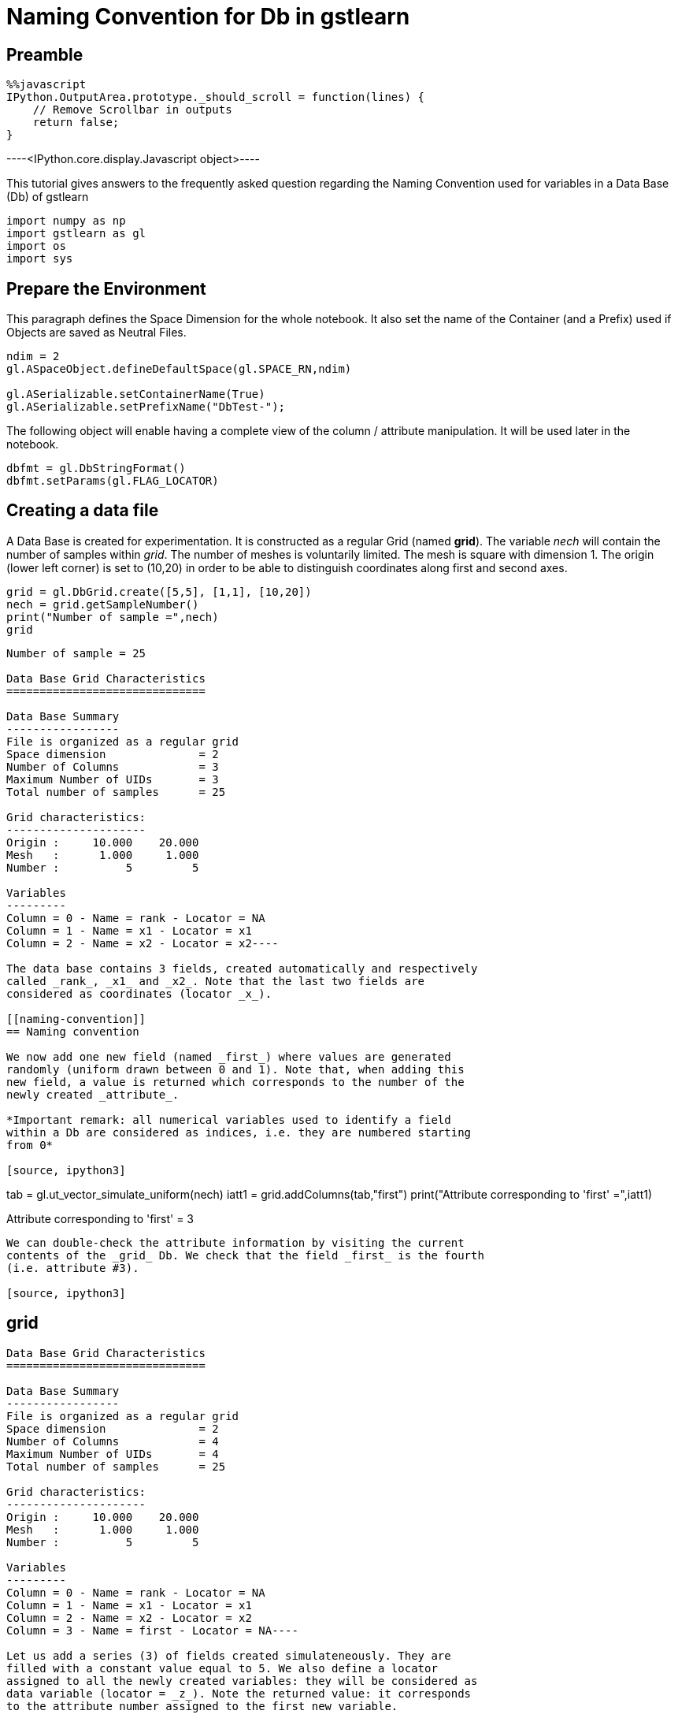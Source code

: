 [[naming-convention-for-db-in-gstlearn]]
= Naming Convention for Db in gstlearn

[[preamble]]
== Preamble

[source, javascript]
----
%%javascript
IPython.OutputArea.prototype._should_scroll = function(lines) {
    // Remove Scrollbar in outputs
    return false;
}
----


----<IPython.core.display.Javascript object>----

This tutorial gives answers to the frequently asked question regarding
the Naming Convention used for variables in a Data Base (Db) of gstlearn

[source, ipython3]
----
import numpy as np
import gstlearn as gl
import os
import sys
----

[[prepare-the-environment]]
== Prepare the Environment

This paragraph defines the Space Dimension for the whole notebook. It
also set the name of the Container (and a Prefix) used if Objects are
saved as Neutral Files.

[source, ipython3]
----
ndim = 2
gl.ASpaceObject.defineDefaultSpace(gl.SPACE_RN,ndim)

gl.ASerializable.setContainerName(True)
gl.ASerializable.setPrefixName("DbTest-");
----

The following object will enable having a complete view of the column /
attribute manipulation. It will be used later in the notebook.

[source, ipython3]
----
dbfmt = gl.DbStringFormat()
dbfmt.setParams(gl.FLAG_LOCATOR)
----

[[creating-a-data-file]]
== Creating a data file

A Data Base is created for experimentation. It is constructed as a
regular Grid (named *grid*). The variable _nech_ will contain the number
of samples within _grid_. The number of meshes is voluntarily limited.
The mesh is square with dimension 1. The origin (lower left corner) is
set to (10,20) in order to be able to distinguish coordinates along
first and second axes.

[source, ipython3]
----
grid = gl.DbGrid.create([5,5], [1,1], [10,20])
nech = grid.getSampleNumber()
print("Number of sample =",nech)
grid
----


----
Number of sample = 25

Data Base Grid Characteristics
==============================

Data Base Summary
-----------------
File is organized as a regular grid
Space dimension              = 2
Number of Columns            = 3
Maximum Number of UIDs       = 3
Total number of samples      = 25

Grid characteristics:
---------------------
Origin :     10.000    20.000
Mesh   :      1.000     1.000
Number :          5         5

Variables
---------
Column = 0 - Name = rank - Locator = NA
Column = 1 - Name = x1 - Locator = x1
Column = 2 - Name = x2 - Locator = x2----

The data base contains 3 fields, created automatically and respectively
called _rank_, _x1_ and _x2_. Note that the last two fields are
considered as coordinates (locator _x_).

[[naming-convention]]
== Naming convention

We now add one new field (named _first_) where values are generated
randomly (uniform drawn between 0 and 1). Note that, when adding this
new field, a value is returned which corresponds to the number of the
newly created _attribute_.

*Important remark: all numerical variables used to identify a field
within a Db are considered as indices, i.e. they are numbered starting
from 0*

[source, ipython3]
----
tab = gl.ut_vector_simulate_uniform(nech)
iatt1 = grid.addColumns(tab,"first")
print("Attribute corresponding to 'first' =",iatt1)
----


----
Attribute corresponding to 'first' = 3
----

We can double-check the attribute information by visiting the current
contents of the _grid_ Db. We check that the field _first_ is the fourth
(i.e. attribute #3).

[source, ipython3]
----
grid
----


----
Data Base Grid Characteristics
==============================

Data Base Summary
-----------------
File is organized as a regular grid
Space dimension              = 2
Number of Columns            = 4
Maximum Number of UIDs       = 4
Total number of samples      = 25

Grid characteristics:
---------------------
Origin :     10.000    20.000
Mesh   :      1.000     1.000
Number :          5         5

Variables
---------
Column = 0 - Name = rank - Locator = NA
Column = 1 - Name = x1 - Locator = x1
Column = 2 - Name = x2 - Locator = x2
Column = 3 - Name = first - Locator = NA----

Let us add a series (3) of fields created simulateneously. They are
filled with a constant value equal to 5. We also define a locator
assigned to all the newly created variables: they will be considered as
data variable (locator = _z_). Note the returned value: it corresponds
to the attribute number assigned to the first new variable.

[source, ipython3]
----
iatt2 = grid.addColumnsByConstant(3,5.,"second",gl.ELoc.Z)
print("Attribute corresponding to the first variable named 'second-x' =",iatt2)
grid
----


----
Attribute corresponding to the first variable named 'second-x' = 4

Data Base Grid Characteristics
==============================

Data Base Summary
-----------------
File is organized as a regular grid
Space dimension              = 2
Number of Columns            = 7
Maximum Number of UIDs       = 7
Total number of samples      = 25

Grid characteristics:
---------------------
Origin :     10.000    20.000
Mesh   :      1.000     1.000
Number :          5         5

Variables
---------
Column = 0 - Name = rank - Locator = NA
Column = 1 - Name = x1 - Locator = x1
Column = 2 - Name = x2 - Locator = x2
Column = 3 - Name = first - Locator = NA
Column = 4 - Name = second-1 - Locator = z1
Column = 5 - Name = second-2 - Locator = z2
Column = 6 - Name = second-3 - Locator = z3----

Note that the newly created fields are automatically named using the
provided string (_second_) as a radix: the variables are names
*second-1", "second-2" and "second-3".

Let us now envisage renaming the variable _second-2_ into _first_.

[source, ipython3]
----
grid.setName("second-2","first")
grid
----


----
Data Base Grid Characteristics
==============================

Data Base Summary
-----------------
File is organized as a regular grid
Space dimension              = 2
Number of Columns            = 7
Maximum Number of UIDs       = 7
Total number of samples      = 25

Grid characteristics:
---------------------
Origin :     10.000    20.000
Mesh   :      1.000     1.000
Number :          5         5

Variables
---------
Column = 0 - Name = rank - Locator = NA
Column = 1 - Name = x1 - Locator = x1
Column = 2 - Name = x2 - Locator = x2
Column = 3 - Name = first - Locator = NA
Column = 4 - Name = second-1 - Locator = z1
Column = 5 - Name = first.1 - Locator = z2
Column = 6 - Name = second-3 - Locator = z3----

As the name _first_ already exists, the field has been renamed to
_first.1_ instead.

We now wish to rename the field _second-3_ into _first_.

[source, ipython3]
----
grid.setName("second-3","first")
grid
----


----
Data Base Grid Characteristics
==============================

Data Base Summary
-----------------
File is organized as a regular grid
Space dimension              = 2
Number of Columns            = 7
Maximum Number of UIDs       = 7
Total number of samples      = 25

Grid characteristics:
---------------------
Origin :     10.000    20.000
Mesh   :      1.000     1.000
Number :          5         5

Variables
---------
Column = 0 - Name = rank - Locator = NA
Column = 1 - Name = x1 - Locator = x1
Column = 2 - Name = x2 - Locator = x2
Column = 3 - Name = first - Locator = NA
Column = 4 - Name = second-1 - Locator = z1
Column = 5 - Name = first.1 - Locator = z2
Column = 6 - Name = first.1.1 - Locator = z3----

The automatic renaming procedure has been applied (adding ".1")
iteratively until names are all different: the field is now called
*first.1.1".

Now that we have demonstrated the uniqueness of the names, are there are
ways to designate a field? For the next demonstrations, we first recall
the current status of the current Db.

In order to make the next paragrah more demonstrative, we change the
contents of several fields

[source, ipython3]
----
grid.setColumn(gl.ut_vector_simulate_uniform(nech),"second-1")
grid.setColumn(gl.ut_vector_simulate_uniform(nech),"first.1")
grid.setColumn(gl.ut_vector_simulate_uniform(nech),"first.1.1")
----

[source, ipython3]
----
grid
----


----
Data Base Grid Characteristics
==============================

Data Base Summary
-----------------
File is organized as a regular grid
Space dimension              = 2
Number of Columns            = 7
Maximum Number of UIDs       = 7
Total number of samples      = 25

Grid characteristics:
---------------------
Origin :     10.000    20.000
Mesh   :      1.000     1.000
Number :          5         5

Variables
---------
Column = 0 - Name = rank - Locator = NA
Column = 1 - Name = x1 - Locator = x1
Column = 2 - Name = x2 - Locator = x2
Column = 3 - Name = first - Locator = NA
Column = 4 - Name = second-1 - Locator = z1
Column = 5 - Name = first.1 - Locator = z2
Column = 6 - Name = first.1.1 - Locator = z3----

[[by-name]]
=== By Name

As an example, we access to the field named *first.1. For short, only
the four first values are systematically printed.

[source, ipython3]
----
grid.getColumn("first.1")[0:4]
----


----(0.48907791183060095,
 0.3531807422130994,
 0.08397793237543762,
 0.8176828994209496)----

[[by-column-index]]
=== By Column Index
We recall that the index numbering starts from 0. Therefore field *first-1*  corresponds to the index 5.
[source, ipython3]
----
grid.getColumnByColIdx(5)[0:4]
----


----(0.48907791183060095,
 0.3531807422130994,
 0.08397793237543762,
 0.8176828994209496)----

[[by-attribute-index]]
=== By Attribute Index

[source, ipython3]
----
grid.getColumnByUID(5)[0:4]
----


----(0.48907791183060095,
 0.3531807422130994,
 0.08397793237543762,
 0.8176828994209496)----

[[by-locator]]
=== By Locator

We note that the target variable corresponds to the locator _z2_ which
is the second one (index 1) or the Z-locator type.

[source, ipython3]
----
grid.getColumnByLocator(gl.ELoc.Z,1)[0:4]
----


----(0.48907791183060095,
 0.3531807422130994,
 0.08397793237543762,
 0.8176828994209496)----

[[difference-between-column-and-attribute]]
== Difference between Column and Attribute

We need to recall the _attribute_ value returned when adding the fields:
- _iatt1_ (3) when adding the field named _first_ - _iatt2_ (4) when
adding the series of 3 fields (originally named after the radix
_second_)

To better understand, we need to ask for the display of the data base
with a specific option which describes the current status of the
attributes, either unsorted or through an order driven by the locator

[source, ipython3]
----
grid.display(dbfmt)
----


----

Data Base Grid Characteristics
==============================

List of unsorted UIDs
---------------------
Maximum number of positions = 7
Number of Columns           = 7
UID = 0 1 2 3 4 5 6 


List of locators
----------------
1 - Locator: x
- Attributes = 1 2 
- Columns    = 1 2 
2 - Locator: z
- Attributes = 4 5 6 
- Columns    = 4 5 6 

 ----

We can see that the 7 existing fields currently correspond to the 7
first columns of the Data Base _grid_. The second display gives the
indices of the locators in use (_x_ and _z_) and the indeices of the
attributes corresponding to the ranks of the items for each locator
type.

Things become more interesting if a field is deleted. To avoid any
ambiguity, the field is designated by its name (say _x1_)

[source, ipython3]
----
grid
----


----
Data Base Grid Characteristics
==============================

Data Base Summary
-----------------
File is organized as a regular grid
Space dimension              = 2
Number of Columns            = 7
Maximum Number of UIDs       = 7
Total number of samples      = 25

Grid characteristics:
---------------------
Origin :     10.000    20.000
Mesh   :      1.000     1.000
Number :          5         5

Variables
---------
Column = 0 - Name = rank - Locator = NA
Column = 1 - Name = x1 - Locator = x1
Column = 2 - Name = x2 - Locator = x2
Column = 3 - Name = first - Locator = NA
Column = 4 - Name = second-1 - Locator = z1
Column = 5 - Name = first.1 - Locator = z2
Column = 6 - Name = first.1.1 - Locator = z3----

[source, ipython3]
----
grid.deleteColumn("x1")
grid
----


----
Data Base Grid Characteristics
==============================

Data Base Summary
-----------------
File is organized as a regular grid
Space dimension              = 2
Number of Columns            = 6
Maximum Number of UIDs       = 7
Total number of samples      = 25

Grid characteristics:
---------------------
Origin :     10.000    20.000
Mesh   :      1.000     1.000
Number :          5         5

Variables
---------
Column = 0 - Name = rank - Locator = NA
Column = 1 - Name = x2 - Locator = x1
Column = 2 - Name = first - Locator = NA
Column = 3 - Name = second-1 - Locator = z1
Column = 4 - Name = first.1 - Locator = z2
Column = 5 - Name = first.1.1 - Locator = z3----

The previous printout shows the current contents of the data base where
the field _x1_ has been suppressed. Note an important feature of the
_locator_ notion. For a given locator type (say _x_ for coordinates),
the locator type is unique and sorted continuously starting from 1.
Therefore, when we suppressed the variable _x1_ (which corresponded to
the locator type _x_ and locator rank _1_), the variable _x2_ is
modified: its name and locator type are not changed but the locator rank
is update from _2_ to _1_.

We now look at the attributes internal management

[source, ipython3]
----
grid.display(dbfmt)
----


----

Data Base Grid Characteristics
==============================

List of unsorted UIDs
---------------------
Maximum number of positions = 7
Number of Columns           = 6
UID = 0 -1 1 2 3 4 5 


List of locators
----------------
1 - Locator: x
- Attributes = 2 
- Columns    = 1 
2 - Locator: z
- Attributes = 4 5 6 
- Columns    = 3 4 5 

 ----

We can see that the list of attributes has not been reduced: the maximum
number of positions is still equal to 7. Instead, the rank of the
attribute which corresponded to _x1_ is now set to -1, to signify that
the column is actually missing. The display sorted by locator does not
need any additional explanation.

Let us now retrieve the information of variable _first.1_ as we did
before. We start by addressing the variable by name.

[source, ipython3]
----
grid.getColumn("first.1")[0:4]
----


----(0.48907791183060095,
 0.3531807422130994,
 0.08397793237543762,
 0.8176828994209496)----

We can similarly address it by its column index (the column has moved to
rank 5)

[source, ipython3]
----
grid.getColumnByColIdx(4)[0:4]
----


----(0.48907791183060095,
 0.3531807422130994,
 0.08397793237543762,
 0.8176828994209496)----

The magic of the _attribute_ notion is that it can still be used
*unchanged*

[source, ipython3]
----
grid.getColumnByUID(5)[0:4]
----


----(0.48907791183060095,
 0.3531807422130994,
 0.08397793237543762,
 0.8176828994209496)----

Obviously, trying to read the field which corresponds to the field _x1_
(that has just been deleted) returns an empty vector.

[source, ipython3]
----
grid.getColumnByUID(1)
----


----()----

[[remark-on-space-dimension]]
== Remark on Space Dimension

It might be considered as surprising to see that _grid_ is considered as
a 2-D Grid while there is only *one* coordinate field (locator _x_). In
order to avoid any missunderstanding, let us recall this important fact.

The data base _grid_ is organized as a grid and for that sake, it
contains a descrption of the grid organization. This organization is
used to elaborate the coordinates (for example when calling
_getCoordinate()_ method). The coordinate vectors must only be
considered as decoration: they will not be used in any internal
operation.

As an example this makes particular sense here as the contents of the
variable _x2_, despite its locator rank _1_ (i.e. index 0) actually
contains the *second* coordinate of the samples, as demonstrated in the
next line

[source, ipython3]
----
grid.getColumnByLocator(gl.ELoc.X, 0)
----


----(20.0,
 20.0,
 20.0,
 20.0,
 20.0,
 21.0,
 21.0,
 21.0,
 21.0,
 21.0,
 22.0,
 22.0,
 22.0,
 22.0,
 22.0,
 23.0,
 23.0,
 23.0,
 23.0,
 23.0,
 24.0,
 24.0,
 24.0,
 24.0,
 24.0)----

Note that at any time, the coordinate vectors can be regenerated. To
avoid confusion, the newly generated coordinate fields are named using
the radix "X" (uppercase). This feature is obviously only available in
the case of a grid

[source, ipython3]
----
grid.generateCoordinates("X")
----


----

Data Base Grid Characteristics
==============================

Data Base Summary
-----------------
File is organized as a regular grid
Space dimension              = 2
Number of Columns            = 8
Maximum Number of UIDs       = 9
Total number of samples      = 25

Grid characteristics:
---------------------
Origin :     10.000    20.000
Mesh   :      1.000     1.000
Number :          5         5

Variables
---------
Column = 0 - Name = rank - Locator = NA
Column = 1 - Name = x2 - Locator = NA
Column = 2 - Name = first - Locator = NA
Column = 3 - Name = second-1 - Locator = z1
Column = 4 - Name = first.1 - Locator = z2
Column = 5 - Name = first.1.1 - Locator = z3
Column = 6 - Name = X-1 - Locator = x1
Column = 7 - Name = X-2 - Locator = x2
 ----

[source, ipython3]
----
grid.getColumnByLocator(gl.ELoc.X, 0)
----


----(10.0,
 11.0,
 12.0,
 13.0,
 14.0,
 10.0,
 11.0,
 12.0,
 13.0,
 14.0,
 10.0,
 11.0,
 12.0,
 13.0,
 14.0,
 10.0,
 11.0,
 12.0,
 13.0,
 14.0,
 10.0,
 11.0,
 12.0,
 13.0,
 14.0)----

Similarly, we can generate a field containing the sample rank (similar
as the information contained in the Field #1). Here again, we generate a
new field containing this rank information: in order to avoid confusion,
the new variable is called _RANK_ (uppercase). Note that this field does
not have any locator attached.

[source, ipython3]
----
grid.generateRank("RANK")
grid
----


----
Data Base Grid Characteristics
==============================

Data Base Summary
-----------------
File is organized as a regular grid
Space dimension              = 2
Number of Columns            = 9
Maximum Number of UIDs       = 10
Total number of samples      = 25

Grid characteristics:
---------------------
Origin :     10.000    20.000
Mesh   :      1.000     1.000
Number :          5         5

Variables
---------
Column = 0 - Name = rank - Locator = NA
Column = 1 - Name = x2 - Locator = NA
Column = 2 - Name = first - Locator = NA
Column = 3 - Name = second-1 - Locator = z1
Column = 4 - Name = first.1 - Locator = z2
Column = 5 - Name = first.1.1 - Locator = z3
Column = 6 - Name = X-1 - Locator = x1
Column = 7 - Name = X-2 - Locator = x2
Column = 8 - Name = RANK - Locator = NA----

[[conclusion]]
== Conclusion

As a conclusion:

* the variables can be used *safely* when designating them by their
*name*
* the variables can be used easily when addressing them using the
locator notion (type and index)
* the use of (column) index is always valid. This index must be defined
precisely when using the variable (it must be updated in case of
addition or deletion of other variables)
* the use of attribute is clever... but it must be used by expert who
understands the process. It allows using fix values, independently of
the management of other fields

We also recall that all numbering refer to indices (0 based numbering).
This is the case for _(column) index_ as well as _locator index_ per
locator type.
